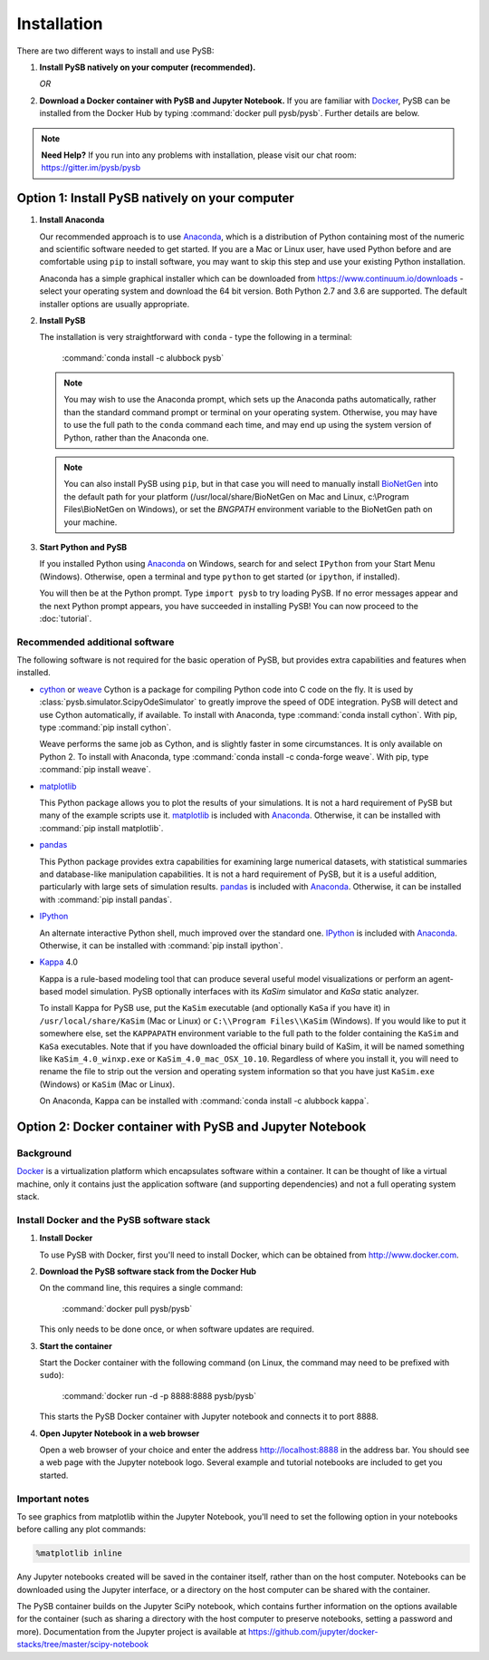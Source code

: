 Installation
============

There are two different ways to install and use PySB:

1. **Install PySB natively on your computer (recommended).**

   *OR*

2. **Download a Docker container with PySB and Jupyter Notebook.** If you
   are familiar with `Docker`_, PySB can be installed from the Docker
   Hub by typing :command:`docker pull pysb/pysb`. Further details are
   below.

.. note::
    **Need Help?**
    If you run into any problems with installation, please visit our chat room:
    https://gitter.im/pysb/pysb

Option 1: Install PySB natively on your computer
------------------------------------------------

1. **Install Anaconda**

   Our recommended approach is to use `Anaconda`_, which is a distribution of
   Python containing most of the numeric and scientific software needed to
   get started. If you are a Mac or Linux user, have used Python before and
   are comfortable using ``pip`` to install software, you may want to skip
   this step and use your existing Python installation.

   Anaconda has a simple graphical installer which can be downloaded from
   https://www.continuum.io/downloads - select your operating system
   and download the 64 bit version. Both Python 2.7 and 3.6 are supported. The
   default installer options are usually appropriate.

2. **Install PySB**

   The installation is very straightforward with ``conda`` - type the
   following in a terminal:

       :command:`conda install -c alubbock pysb`

   .. note::
        You may wish to use the Anaconda prompt, which sets up the Anaconda
        paths automatically, rather than the standard command prompt or
        terminal on your operating system. Otherwise, you may have to use the
        full path to the ``conda`` command each time, and may end up using
        the system version of Python, rather than the Anaconda one.

   .. note::
        You can also install PySB using ``pip``, but in that case you will
        need to manually install `BioNetGen`_ into the default path for your
        platform (/usr/local/share/BioNetGen on Mac and Linux, c:\\Program
        Files\\BioNetGen on Windows), or set the `BNGPATH` environment
        variable to the BioNetGen path on your machine.

3. **Start Python and PySB**

   If you installed Python using `Anaconda`_ on Windows, search for and select
   ``IPython`` from your Start Menu (Windows). Otherwise, open a terminal
   and type ``python`` to get started (or ``ipython``, if installed).

   You will then be at the Python prompt. Type ``import pysb`` to try
   loading PySB. If no error messages appear and the next Python prompt
   appears, you have succeeded in installing PySB! You can now proceed to
   the :doc:`tutorial`.

Recommended additional software
^^^^^^^^^^^^^^^^^^^^^^^^^^^^^^^

The following software is not required for the basic operation of PySB, but
provides extra capabilities and features when installed.

* `cython`_ or `weave`_
  Cython is a package for compiling Python code into C code on the fly. It
  is used by :class:`pysb.simulator.ScipyOdeSimulator` to greatly improve the
  speed of ODE integration. PySB will detect and use Cython automatically,
  if available. To install with Anaconda, type
  :command:`conda install cython`.
  With pip, type :command:`pip install cython`.

  Weave performs the same job as Cython, and is slightly faster in some
  circumstances. It is only available on Python 2. To install with Anaconda,
  type :command:`conda install -c conda-forge weave`. With pip, type
  :command:`pip install weave`.

* `matplotlib`_

  This Python package allows you to plot the results of your simulations. It
  is not a hard requirement of PySB but many of the example scripts use it.
  `matplotlib`_ is included with `Anaconda`_. Otherwise, it can be installed
  with :command:`pip install matplotlib`.

* `pandas`_

  This Python package provides extra capabilities for examining large
  numerical datasets, with statistical summaries and database-like
  manipulation capabilities. It is not a hard requirement of PySB, but it is a
  useful addition, particularly with large sets of simulation results.
  `pandas`_ is included with `Anaconda`_. Otherwise, it can be installed with
  :command:`pip install pandas`.

* `IPython`_

  An alternate interactive Python shell, much improved over the standard one.
  `IPython`_ is included with `Anaconda`_. Otherwise, it can be installed
  with :command:`pip install ipython`.

* `Kappa`_ 4.0

  Kappa is a rule-based modeling tool that can produce several useful model
  visualizations or perform an agent-based model simulation. PySB optionally
  interfaces with its *KaSim* simulator and *KaSa* static analyzer.

  To install Kappa for PySB use, put the ``KaSim`` executable (and optionally
  ``KaSa`` if you have it) in ``/usr/local/share/KaSim`` (Mac or Linux) or
  ``C:\\Program Files\\KaSim`` (Windows). If you would like to put it somewhere
  else, set the ``KAPPAPATH`` environment variable to the full path to the
  folder containing the ``KaSim`` and ``KaSa`` executables. Note that if you
  have downloaded the official binary build of KaSim, it will be named something
  like ``KaSim_4.0_winxp.exe`` or ``KaSim_4.0_mac_OSX_10.10``. Regardless of
  where you install it, you will need to rename the file to strip out the
  version and operating system information so that you have just ``KaSim.exe``
  (Windows) or ``KaSim`` (Mac or Linux).

  On Anaconda, Kappa can be installed with
  :command:`conda install -c alubbock kappa`.

Option 2: Docker container with PySB and Jupyter Notebook
----------------------------------------------------------

Background
^^^^^^^^^^

`Docker`_ is a virtualization platform which encapsulates software within a
container. It can be thought of like a virtual machine, only it contains
just the application software (and supporting dependencies) and not a full
operating system stack.

Install Docker and the PySB software stack
^^^^^^^^^^^^^^^^^^^^^^^^^^^^^^^^^^^^^^^^^^

1. **Install Docker**

   To use PySB with Docker, first you'll need to install Docker, which can be
   obtained from http://www.docker.com.

2. **Download the PySB software stack from the Docker Hub**

   On the command line, this requires a single command:

       :command:`docker pull pysb/pysb`

   This only needs to be done once, or when software updates are required.

3. **Start the container**

   Start the Docker container with the following command (on Linux, the command
   may need to be prefixed with ``sudo``):

       :command:`docker run -d -p 8888:8888 pysb/pysb`

   This starts the PySB Docker container with Jupyter notebook and connects it
   to port 8888.

4. **Open Jupyter Notebook in a web browser**

   Open a web browser of your choice and enter the address
   http://localhost:8888 in the address bar. You should see a web page with the
   Jupyter notebook logo. Several example and tutorial notebooks are included
   to get you started.

Important notes
^^^^^^^^^^^^^^^

To see graphics from matplotlib within the Jupyter Notebook, you'll need to
set the following option in your notebooks before calling any plot commands:

.. code-block:: ipython

    %matplotlib inline

Any Jupyter notebooks created will be saved in the container itself, rather
than on the host computer. Notebooks can be downloaded using the Jupyter
interface, or a directory on the host computer can be shared with the
container.

The PySB container builds on the Jupyter SciPy notebook, which contains
further information on the options available for the container (such
as sharing a directory with the host computer to preserve notebooks,
setting a password and more). Documentation from the Jupyter project is
available at
https://github.com/jupyter/docker-stacks/tree/master/scipy-notebook

.. _Anaconda: https://www.continuum.io/downloads
.. _Docker: http://www.docker.org/
.. _Kappa: http://www.kappalanguage.org/
.. _Git: http://git-scm.com/
.. _IPython: http://ipython.org/
.. _OCaml: http://caml.inria.fr/ocaml/
.. _GraphViz: http://www.graphviz.org/
.. _pandas: http://pandas.pydata.org/
.. _Python: http://www.python.org/
.. _SciPy: http://www.scipy.org/
.. _NumPy: http://www.numpy.org/
.. _SymPy: http://www.sympy.org/
.. _matplotlib: http://matplotlib.org/
.. _BioNetGen: http://www.bionetgen.org/
.. _Perl: http://www.perl.org/
.. _Cython: http://cython.org/
.. _weave: https://pypi.python.org/pypi/weave
